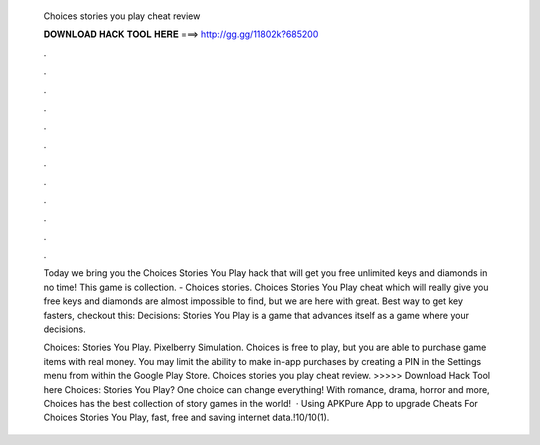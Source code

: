   Choices stories you play cheat review
  
  
  
  𝐃𝐎𝐖𝐍𝐋𝐎𝐀𝐃 𝐇𝐀𝐂𝐊 𝐓𝐎𝐎𝐋 𝐇𝐄𝐑𝐄 ===> http://gg.gg/11802k?685200
  
  
  
  .
  
  
  
  .
  
  
  
  .
  
  
  
  .
  
  
  
  .
  
  
  
  .
  
  
  
  .
  
  
  
  .
  
  
  
  .
  
  
  
  .
  
  
  
  .
  
  
  
  .
  
  Today we bring you the Choices Stories You Play hack that will get you free unlimited keys and diamonds in no time! This game is collection. - Choices stories. Choices Stories You Play cheat which will really give you free keys and diamonds are almost impossible to find, but we are here with great. Best way to get key fasters, checkout this:  Decisions: Stories You Play is a game that advances itself as a game where your decisions.
  
  Choices: Stories You Play. Pixelberry Simulation. Choices is free to play, but you are able to purchase game items with real money. You may limit the ability to make in-app purchases by creating a PIN in the Settings menu from within the Google Play Store. Choices stories you play cheat review. >>>>> Download Hack Tool here Choices: Stories You Play? One choice can change everything! With romance, drama, horror and more, Choices has the best collection of story games in the world!  · Using APKPure App to upgrade Cheats For Choices Stories You Play, fast, free and saving internet data.!10/10(1).
